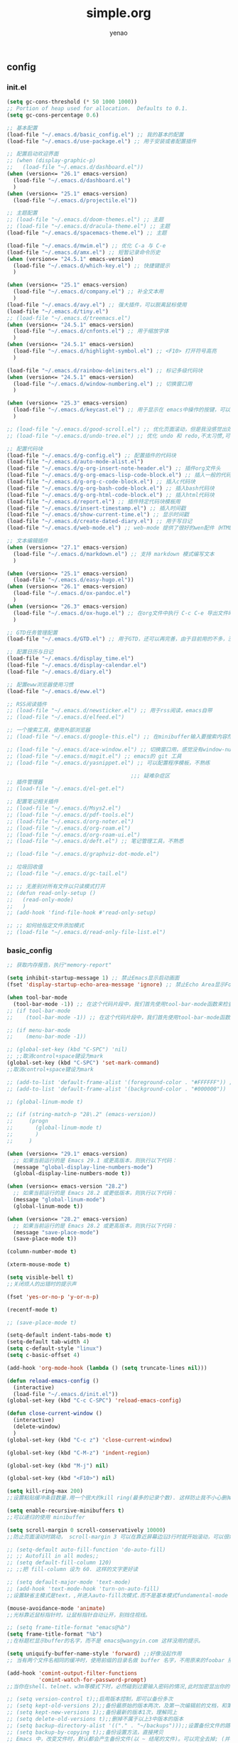 #+options: ^:nil
#+title: simple.org
#+options: \n:t
#+author: yenao
#+OPTIONS: H:3 toc:t
#+OPTIONS: toc:t

** config
*** init.el
#+begin_src emacs-lisp :tangle ~/.emacs.d/init.el
  (setq gc-cons-threshold (* 50 1000 1000))
  ;; Portion of heap used for allocation.  Defaults to 0.1.
  (setq gc-cons-percentage 0.6)

  ;; 基本配置
  (load-file "~/.emacs.d/basic_config.el") ;; 我的基本的配置
  (load-file "~/.emacs.d/use-package.el") ;; 用于安装或者配置插件

  ;; 配置启动欢迎界面
  ;; (when (display-graphic-p)
  ;;   (load-file "~/.emacs.d/dashboard.el"))
  (when (version<= "26.1" emacs-version)
	(load-file "~/.emacs.d/dashboard.el")
	)
  (when (version<= "25.1" emacs-version)
	(load-file "~/.emacs.d/projectile.el"))

  ;; 主题配置
  ;; (load-file "~/.emacs.d/doom-themes.el") ;; 主题 
  ;; (load-file "~/.emacs.d/dracula-theme.el") ;; 主题
  (load-file "~/.emacs.d/spacemacs-theme.el") ;; 主题

  (load-file "~/.emacs.d/mwim.el") ;; 优化 C-a 与 C-e
  (load-file "~/.emacs.d/amx.el") ;; 短暂记录命令历史
  (when (version<= "24.5.1" emacs-version)
	(load-file "~/.emacs.d/which-key.el") ;; 快捷键提示	  
	)

  (when (version<= "25.1" emacs-version)
	(load-file "~/.emacs.d/company.el") ;; 补全文本用  
	)
  (load-file "~/.emacs.d/avy.el") ;; 强大插件，可以脱离鼠标使用
  (load-file "~/.emacs.d/tiny.el")
  ;; (load-file "~/.emacs.d/treemacs.el")
  (when (version<= "24.5.1" emacs-version)
	(load-file "~/.emacs.d/cnfonts.el") ;; 用于缩放字体		
	)
  (when (version<= "24.5.1" emacs-version)
	(load-file "~/.emacs.d/highlight-symbol.el") ;; <F10> 打开符号高亮	
	)

  (load-file "~/.emacs.d/rainbow-delimiters.el") ;; 标记多级代码块
  (when (version<= "24.5.1" emacs-version)
	(load-file "~/.emacs.d/window-numbering.el") ;; 切换窗口用
	)

  (when (version<= "25.3" emacs-version)
	(load-file "~/.emacs.d/keycast.el") ;; 用于显示在 emacs中操作的按键，可以插件开启这个插件的模式，自动启动会于minibuffer的行列显示冲突
	)

  ;; (load-file "~/.emacs.d/good-scroll.el") ;; 优化页面滚动，但是我没感觉出效果
  ;; (load-file "~/.emacs.d/undo-tree.el") ;; 优化 undo 和 redo,不太习惯,可能是因为用得少或者不够熟悉该插件的使用方法

  ;; 配置代码块
  (load-file "~/.emacs.d/g-config.el") ;; 配置插件的代码块
  (load-file "~/.emacs.d/auto-mode-alist.el")
  (load-file "~/.emacs.d/g-org-insert-note-header.el") ;; 插件org文件头
  (load-file "~/.emacs.d/g-org-emacs-lisp-code-block.el") ;; 插入一般的代码块
  (load-file "~/.emacs.d/g-org-c-code-block.el") ;; 插入c代码块
  (load-file "~/.emacs.d/g-org-bash-code-block.el") ;; 插入bash代码块
  (load-file "~/.emacs.d/g-org-html-code-block.el") ;; 插入html代码块
  (load-file "~/.emacs.d/report.el") ;; 插件特定代码块模板用
  (load-file "~/.emacs.d/insert-timestamp.el") ;; 插入时间戳
  (load-file "~/.emacs.d/show-current-time.el") ;; 显示时间戳
  (load-file "~/.emacs.d/create-dated-diary.el") ;; 用于写日记
  (load-file "~/.emacs.d/web-mode.el") ;; web-mode 提供了很好的wen配件（HTML、JavaScript、CSS、PHP等）的代码缩进、折叠和高亮等出色的功能

  ;; 文本编辑插件
  (when (version<= "27.1" emacs-version)
	(load-file "~/.emacs.d/markdown.el") ;; 支持 markdown 模式编写文本  
	)

  (when (version<= "25.1" emacs-version)
	(load-file "~/.emacs.d/easy-hugo.el"))
  (when (version<= "26.1" emacs-version)
	(load-file "~/.emacs.d/ox-pandoc.el")
	)
  (when (version<= "26.3" emacs-version)
	(load-file "~/.emacs.d/ox-hugo.el") ;; 在org文件中执行 C-c C-e 导出文件时可以用于导出 markdown 文本	
	)

  ;; GTD任务管理配置
  (load-file "~/.emacs.d/GTD.el") ;; 用于GTD，还可以再完善，由于目前用的不多，没有过多完善

  ;; 配置日历与日记
  (load-file "~/.emacs.d/display_time.el")
  (load-file "~/.emacs.d/display-calendar.el")
  (load-file "~/.emacs.d/diary.el")

  ;; 配置eww浏览器使用习惯
  (load-file "~/.emacs.d/eww.el")

  ;; RSS阅读插件
  ;; (load-file "~/.emacs.d/newsticker.el") ;; 用于rss阅读，emacs自带
  ;; (load-file "~/.emacs.d/elfeed.el")

  ;; 一个搜索工具，使用外部浏览器
  ;; (load-file "~/.emacs.d/google-this.el") ;; 在minibuffer输入要搜索内容然后跳转到浏览器进行搜索

  ;; (load-file "~/.emacs.d/ace-window.el") ;; 切换窗口用，感觉没有window-numbering好用
  ;; (load-file "~/.emacs.d/magit.el") ;; emacs的 git 工具
  ;; (load-file "~/.emacs.d/yasnippet.el") ;; 可以配置程序模板，不熟练

										 ;;; 疑难杂症区
  ;; 插件管理器
  ;; (load-file "~/.emacs.d/el-get.el")

  ;; 配置笔记相关插件
  ;; (load-file "~/.emacs.d/Msys2.el")
  ;; (load-file "~/.emacs.d/pdf-tools.el")
  ;; (load-file "~/.emacs.d/org-noter.el")
  ;; (load-file "~/.emacs.d/org-roam.el")
  ;; (load-file "~/.emacs.d/org-roam-ui.el")
  ;; (load-file "~/.emacs.d/deft.el") ;; 笔记管理工具，不熟悉

  ;; (load-file "~/.emacs.d/graphviz-dot-mode.el")

  ;; 垃圾回收值
  ;; (load-file "~/.emacs.d/gc-tail.el")

  ;; ;; 无差别对所有文件以只读模式打开
  ;; (defun read-only-setup () 
  ;;   (read-only-mode)
  ;;   )
  ;; (add-hook 'find-file-hook #'read-only-setup)

  ;; ;; 如何给指定文件添加模式
  ;; (load-file "~/.emacs.d/read-only-file-list.el")
#+end_src

*** basic_config
#+begin_src emacs-lisp :tangle ~/.emacs.d/basic_config.el
  ;; 获取内存报告，执行"memory-report"

  (setq inhibit-startup-message 1) ;; 禁止Emacs显示启动画面
  (fset 'display-startup-echo-area-message 'ignore) ;; 禁止Echo Area显示For information about GNU Emacs and the GNU system,type C-h C-a

  (when tool-bar-mode
	(tool-bar-mode -1)) ;; 在这个代码片段中，我们首先使用tool-bar-mode函数来检查工具栏的状态。如果工具栏处于打开状态，该函数返回非nil值，表示工具栏被启用。然后，我们使用(tool-bar-mode -1)将工具栏关闭。
  ;; (if tool-bar-mode
  ;; 	(tool-bar-mode -1)) ;; 在这个代码片段中，我们首先使用tool-bar-mode函数来检查工具栏的状态。如果工具栏处于打开状态，该函数返回非nil值，表示工具栏被启用。然后，我们使用(tool-bar-mode -1)将工具栏关闭。

  ;; (if menu-bar-mode
  ;; 	(menu-bar-mode -1))

  ;; (global-set-key (kbd "C-SPC") 'nil)
  ;; ;;取消control+space键设为mark
  (global-set-key (kbd "C-SPC") 'set-mark-command)
  ;;取消control+space键设为mark

  ;; (add-to-list 'default-frame-alist '(foreground-color . "#FFFFFF")) ;; 我最初的主题设定
  ;; (add-to-list 'default-frame-alist '(background-color . "#000000"))

  ;; (global-linum-mode t)

  ;; (if (string-match-p "28\.2" (emacs-version))
  ;; 	 (progn
  ;; 	   (global-linum-mode t)
  ;; 	   )
  ;; 	 )

  (when (version<= "29.1" emacs-version)
	;; 如果当前运行的是 Emacs 29.1 或更高版本，则执行以下代码：
	(message "global-display-line-numbers-mode")
	(global-display-line-numbers-mode t))

  (when (version<= emacs-version "28.2")
	;; 如果当前运行的是 Emacs 28.2 或更低版本，则执行以下代码：
	(message "global-linum-mode")
	(global-linum-mode t))

  (when (version<= "28.2" emacs-version)
	;; 如果当前运行的是 Emacs 28.2 或更高版本，则执行以下代码：
	(message "save-place-mode")
	(save-place-mode t))

  (column-number-mode t)

  (xterm-mouse-mode t)

  (setq visible-bell t)
  ;;关闭烦人的出错时的提示声

  (fset 'yes-or-no-p 'y-or-n-p)

  (recentf-mode t)

  ;; (save-place-mode t)

  (setq-default indent-tabs-mode t)
  (setq-default tab-width 4)
  (setq c-default-style "linux")
  (setq c-basic-offset 4)

  (add-hook 'org-mode-hook (lambda () (setq truncate-lines nil)))

  (defun reload-emacs-config ()
	(interactive)
	(load-file "~/.emacs.d/init.el"))
  (global-set-key (kbd "C-c C-SPC") 'reload-emacs-config)

  (defun close-current-window ()
	(interactive)
	(delete-window)
	)
  (global-set-key (kbd "C-c z") 'close-current-window)

  (global-set-key (kbd "C-M-z") 'indent-region)

  (global-set-key (kbd "M-j") nil)

  (global-set-key (kbd "<F10>") nil)

  (setq kill-ring-max 200)
  ;;设置粘贴缓冲条目数量.用一个很大的kill ring(最多的记录个数). 这样防止我不小心删掉重要的东西

  (setq enable-recursive-minibuffers t)
  ;;可以递归的使用 minibuffer

  (setq scroll-margin 0 scroll-conservatively 10000)
  ;;防止页面滚动时跳动， scroll-margin 3 可以在靠近屏幕边沿3行时就开始滚动，可以很好的看到上下文。

  ;; (setq-default auto-fill-function 'do-auto-fill)
  ;; ;; Autofill in all modes;;
  ;; (setq default-fill-column 120)
  ;; ;;把 fill-column 设为 60. 这样的文字更好读

  ;; (setq default-major-mode 'text-mode)
  ;; (add-hook 'text-mode-hook 'turn-on-auto-fill)
  ;;设置缺省主模式是text，,并进入auto-fill次模式.而不是基本模式fundamental-mode

  (mouse-avoidance-mode 'animate)
  ;;光标靠近鼠标指针时，让鼠标指针自动让开，别挡住视线。

  ;; (setq frame-title-format "emacs@%b")
  (setq frame-title-format "%b")
  ;;在标题栏显示buffer的名字，而不是 emacs@wangyin.com 这样没用的提示。

  (setq uniquify-buffer-name-style 'forward) ;;好像没起作用
  ;; 当有两个文件名相同的缓冲时，使用前缀的目录名做 buffer 名字，不用原来的foobar 形式

  (add-hook 'comint-output-filter-functions
			'comint-watch-for-password-prompt)
  ;;当你在shell、telnet、w3m等模式下时，必然碰到过要输入密码的情况,此时加密显出你的密码

  ;; (setq version-control t);;启用版本控制，即可以备份多次
  ;; (setq kept-old-versions 2);;备份最原始的版本两次，及第一次编辑前的文档，和第二次编辑前的文档
  ;; (setq kept-new-versions 1);;备份最新的版本1次，理解同上
  ;; (setq delete-old-versions t);;删掉不属于以上3中版本的版本
  ;; (setq backup-directory-alist '(("." . "~/backups")));;设置备份文件的路径
  ;; (setq backup-by-copying t);;备份设置方法，直接拷贝
  ;; Emacs 中，改变文件时，默认都会产生备份文件(以 ~ 结尾的文件)。可以完全去掉; (并不可取)，也可以制定备份的方式。这里采用的是，把所有的文件备份都放在一个固定的地方("~/backups")。对于每个备份文件，保留最原始的两个版本和最新的1个版本。并且备份的时候，备份文件是复本，而不是原件。

  ;; (setq make-backup-files nil)
  ;; ;; 设定不产生备份文件

  ;; ;;(setq auto-save-mode nil)
  ;; ;;自动保存模式

  ;; (setq-default make-backup-files nil)
  ;; ;; 不生成临时文件

  ;; ;;允许emacs和外部其他程序的粘贴
  ;; (setq x-select-enable-clipboard t)

  (setq mouse-yank-at-point t)
  ;;使用鼠标中键可以粘贴
  ;;不要在鼠标点击的那个地方插入剪贴板内容。我不喜欢那样，经常把我的文档搞的一团糟。我觉得先用光标定位，然后鼠标中键点击要好的多。不管你的光标在文档的那个位置，或是在 minibuffer，鼠标中键一点击，X selection 的内容就被插入到那个位置。

  (setq user-full-name "yenao")
  (setq user-mail-address "hexgio@outlook.com")
  ;;设置有用的个人信息,这在很多地方有用。

  ;; (setq require-final-newline t)
  ;; ;; 自动的在文件末增加一新行

  (setq-default transient-mark-mode t)
  ;; 高亮显示选中区域

  (setq track-eol t)
  ;; 当光标在行尾上下移动的时候，始终保持在行尾。

  ;; (setq Man-notify-method 'pushy)
  ;; ;; 当浏览 man page 时，直接跳转到 man buffer。

  ;;(setq next-line-add-newlines nil)
  ;;Emacs 21 中已经是缺省设置。按 C-n 或向下键时不添加新行。

  ;; (setq sentence-end "\\([。！？]\\|……\\|[.?!][]\"')}]*\\($\\|[ \t]\\)\\)[ \t\n]*")
  ;; (setq sentence-end-double-space nil)
  ;; (setq sentence-end-double-space t)
  ;;设置 sentence-end 可以识别中文标点。不用在 fill 时在句号后插入两个空格。

  ;; (if (display-graphic-p)
  ;; 	(progn
  ;; 	  ;; GUI环境下的配置
  ;; 	  (load "~/.emacs.d/gui-config.el"))
  ;;   (progn
  ;; 	;; 非GUI环境下的配置
  ;; 	(load "~/.emacs.d/non-gui-config.el")))

#+end_src

*** use-package.el
#+begin_src emacs-lisp :tangle ~/.emacs.d/use-package.el
  ;; 初始化包管理器
  (require 'package)
  (package-initialize)

  ;; 设置软件包源
  (setq package-archives
		'(
		  ("GNU ELPA"     . "https://elpa.gnu.org/packages/")
		  ("MELPA Stable" . "https://stable.melpa.org/packages/")
		  ("melpa" . "https://melpa.org/packages/")
		  )
		)
  ;; 安装 use-package（如果还未安装）
  (unless (package-installed-p 'use-package)
	(package-refresh-contents)
	(package-install 'use-package))

  ;; 加载并自动安装软件包
  (eval-when-compile
	(require 'use-package))
  (require 'bind-key)
  ;; 设置 use-package 的一些常用选项
  (setq use-package-always-ensure t   ; 自动安装软件包
		use-package-verbose t        ; 在 *Messages* 缓冲区中详细显示加载信息
		use-package-compute-statistics t) ; 收集并显示 use-package 使用的时间信息

  ;; Your use-package package configurations start here...

#+end_src

*** dashboard
#+begin_src emacs-lisp :tangle ~/.emacs.d/dashboard.el
  (use-package dashboard
	:ensure t
	:config
	;; (setq dashboard-banner-logo-title "Welcome to Emacs!") ;; 个性签名，随读者喜好设置
	;; (setq dashboard-projects-backend 'projectile) ;; 读者可以暂时注释掉这一行，等安装了 projectile 后再使用
	(setq dashboard-startup-banner 'official) ;; 也可以自定义图片
	(setq dashboard-items '((recents  . 5)   ;; 显示多少个最近文件
							(bookmarks . 5)  ;; 显示多少个最近书签
							(projects . 10))) ;; 显示多少个最近项目
	(dashboard-setup-startup-hook))
#+end_src

*** projectile
#+begin_src emacs-lisp :tangle ~/.emacs.d/projectile.el
  (use-package projectile
	:ensure t)
#+end_src
*** doom-themes
#+begin_src emacs-lisp :tangle ~/.emacs.d/doom-themes.el
  (use-package doom-themes
	:ensure t
	:config
	;; Global settings (defaults)
	(setq doom-themes-enable-bold nil    ; if nil, bold is universally disabled
		  doom-themes-enable-italic t) ; if nil, italics is universally disabled
	(load-theme 'doom-monokai-octagon t)
	(doom-themes-treemacs-config))
#+end_src

*** dracula-theme
#+begin_src emacs-lisp :tangle ~/.emacs.d/dracula-theme.el
  (use-package dracula-theme
	:ensure t
	:config
	(load-theme 'dracula t)
	)
#+end_src

*** spacemacs-theme
#+begin_src emacs-lisp :tangle ~/.emacs.d/spacemacs-theme.el
  (use-package spacemacs-theme
	:ensure t
	:config
	(load-theme 'spacemacs-dark t)  ; Dark theme
	;; 或者
	;; (load-theme 'spacemacs-light t) ; Light theme
	)
#+end_src

*** g-config
#+begin_src emacs-lisp :tangle ~/.emacs.d/g-config.el
  (defun g-config ()
	(interactive)
	(insert "*** \n#+begin_src emacs-lisp :tangle ~/.emacs.d/\n\n#+end_src")
	)
#+end_src

*** g-org-insert-note-header
#+begin_src emacs-lisp :tangle ~/.emacs.d/g-org-insert-note-header.el
  (defun g-org-insert-note-header () ;;; 定义一个名为g-org-insert-note-header ()的函数
	(interactive) ;;; 函数的一个特殊声明，表示函数可以被用户调用
	(insert "#+options: ^:nil\n#+title: \n#+options: \\n:t\n#+author: yenao\n#+OPTIONS: H:10 toc:t\n")) ;;; insert函数用于在当前 光标位置插入指定的文本内容，当你调用这个函数时，它会在当前光标位置插入文本#+options: ^:nil、#+title:  和#+author: yenao
  ;; #+LANGUAGE: zh-CN ;; zh-CN或者en
#+end_src

*** g-org-emacs-lisp-code-block
#+begin_src emacs-lisp :tangle ~/.emacs.d/g-org-emacs-lisp-code-block.el
  (defun g-org-emacs-lisp-code-block ()
	(interactive)
	(insert "#+begin_src emacs-lisp :tangle no\n\n#+end_src")
	)
#+end_src

*** g-org-c-code-block
#+begin_src emacs-lisp :tangle ~/.emacs.d/g-org-c-code-block.el
  (defun g-org-c-code-block ()
	(interactive)
	(insert "#+begin_src c :tangle no\n\n#+end_src")
	)
#+end_src

*** g-org-bash-code-block
#+begin_src emacs-lisp :tangle ~/.emacs.d/g-org-bash-code-block.el
  (defun g-org-bash-code-block ()
	(interactive)
	(insert "#+begin_src bash :tangle no\n\n#+end_src")
	)
#+end_src

*** g-org-html-code-block
#+begin_src emacs-lisp :tangle ~/.emacs.d/g-org-html-code-block.el
  (defun g-org-html-code-block ()
	(interactive)
	(insert "#+begin_src html :tangle no\n\n#+end_src")
	)
#+end_src

*** report
#+begin_src emacs-lisp :tangle ~/.emacs.d/report.el
  (defun add-code-block ()
	"在当前位置添加一个代码块，并以时间作为块名进行命名"
	(interactive)
	(let* ((time (format-time-string "%Y-%m-%d"))  ; 获取当前时间
		   (clean-time (replace-regexp-in-string "[-:]" "" time))  ; 去除时间中的破折号和冒号
		   (block-name (concat clean-time))  ; 构建代码块名
		   (code-block (format
						"*** %s
  ,#+BEGIN_SRC emacs-lisp :tangle %s.txt
  %s: name\n1、
  ,#+END_SRC"
						block-name clean-time block-name)))
	  (insert code-block)))  ; 在当前位置插入代码块

  ;; 设置快捷键 C-c b 绑定到 add-code-block 函数
  (global-set-key (kbd "C-c SPC r") 'add-code-block)

  ;; 为什么%s会被替换为时间戳而不是其他内容被替换为时间戳，原理是什么
  ;; 	这是因为在 Emacs Lisp 中，`format` 函数的工作方式类似于 C 语言中的 `printf` 函数。`format` 函数接受一个格式字符串和一系列参数，然后根据格式字符串中的格式指定符（如 `%s`、`%d` 等）将后续的参数插入到格式字符串中。

  ;;   在你的代码中，`format` 函数的格式字符串是：

  ;;   ```lisp
  ;;   "*** %s
  ;;   #+BEGIN_SRC emacs-lisp :tangle %s.txt
  ;;   %s: name\n1、
  ;;   #+END_SRC"
  ;;   ```

  ;;   这个字符串中有三个 `%s`，所以 `format` 函数需要三个额外的参数。在你的代码中，这三个参数都是 `block-name`，即你处理过的时间戳。

  ;;   所以，当 `format` 函数运行时，它会依次取出 `block-name`，并将其插入到格式字符串中的 `%s` 的位置。这就是为什么 `%s` 会被替换为时间戳的原理。

  ;;   如果你希望将不同的内容插入到格式字符串中，你只需提供不同的参数即可。例如：

  ;;   ```lisp
  ;;   (format "Hello, %s! Today is %s." "Alice" "Monday")
  ;;   ```

  ;;   这段代码会返回字符串 "Hello, Alice! Today is Monday."。
  ;; ******************************************************************************
  ;; 这句有什么用：(block-name (concat clean-time))  ; 构建代码块名
  ;;   这一句 `(block-name (concat clean-time))` 的作用是创建一个新的变量 `block-name`，并将其设置为 `clean-time` 的值。

  ;; 在这个上下文中，`clean-time` 是一个已经去除了破折号和冒号的时间字符串。`concat` 函数通常用于连接多个字符串，但在这里，它只有一个参数 `clean-time`，所以它实际上只是返回 `clean-time` 的值。

  ;; 因此，这一句的效果就是创建了一个新的变量 `block-name`，并将其设置为与 `clean-time` 相同的值。后面的代码中使用 `block-name` 作为代码块的名字。

  ;; 如果你的代码中没有需要使用不同的名称来表示清理过的时间戳，那么这一行代码实际上是不必要的，你可以直接使用 `clean-time`。但是，如果你打算在后续的代码中修改 `block-name` 或 `clean-time` 的值，那么这一行代码就很有用了，因为它确保了 `block-name` 和 `clean-time` 是两个独立的变量，修改一个不会影响另一个。
#+end_src

*** insert-timestamp
#+begin_src emacs-lisp :tangle ~/.emacs.d/insert-timestamp.el
  (defun insert-timestamp ()
	(interactive)
	(insert (format-time-string "%Y%m%d%H%M%S")))

  (global-set-key (kbd "C-c t") 'insert-timestamp)
#+end_src
*** show-current-time
#+begin_src emacs-lisp :tangle ~/.emacs.d/show-current-time.el
(defun show-current-time ()
  (interactive)
  (let ((current-time (format-time-string "%Y%m%d%H%M%S")))
    (message "%s" current-time)))

(global-set-key (kbd "C-c s") 'show-current-time)  ; 绑定到快捷键 C-c s
#+end_src
*** create-dated-diary
#+begin_src emacs-lisp :tangle ~/.emacs.d/create-dated-diary.el
  (defun create-dated-diary ()
	(interactive)
	(let* ((current-date-time (format-time-string "%Y%m%d%H%M%S"))
		   (diary-filename (concat "~/diary/diary_" current-date-time ".org")))
	  (find-file diary-filename)))

  (global-set-key (kbd "C-c d") 'create-dated-diary)

#+end_src
*** web-mode
#+begin_src emacs-lisp :tangle ~/.emacs.d/web-mode.el
  (use-package web-mode
	:ensure t
	)
#+end_src

*** ace-window
#+begin_src emacs-lisp :tangle ~/.emacs.d/ace-window.el
  (use-package ace-window
	:ensure t
	:defer 3
	:bind (("C-x o" . 'ace-window)))
#+end_src

*** GTD
#+begin_src emacs-lisp :tangle ~/.emacs.d/GTD.el
  ;; 尝试配置GTD
  (unless (file-exists-p "~/.emacs.d/OneDrive")
	(make-directory "~/.emacs.d/OneDrive")
	);; 检测OneDrive目录是否存在，如果不存在就创建这个目录
  (unless (file-exists-p "~/.emacs.d/OneDrive/org")
	(make-directory "~/.emacs.d/OneDrive/org")
	);; 检测org目录是否存在，如果不存在就创建这个目录
  (let ((filename "~/.emacs.d/my-agenda.el")) ;; 如果my-agenda.el文件不存在，就创建这个文件，如果需要往该文件内写入内容，将该段该中insert的注释取消即可
	(unless (file-exists-p filename)
	  (with-temp-file filename
		;; (insert "这是文件内容") ;; 写入文件内容
		)))
  (let ((filename "~/.emacs.d/OneDrive/org/todo.org")) ;; 如果todo.org文件不存在，就创建这个文件，如果需要往该文件内写入内容，将该段该中insert的注释取消即可
	(unless (file-exists-p filename)
	  (with-temp-file filename
		;; (insert "这是文件内容") ;; 写入文件内容
		)))

  (load-file "~/.emacs.d/my-agenda.el") ;; 加载my-agenda.el配置文件
  (setq org-agenda-files '("~/.emacs.d/OneDrive/org")) ;; 指定data存放目录
  (setq org-default-notes-file "~/.emacs.d/OneDrive/org/todo.org") ;; 配置好data目录后，再配置具体要将信息写于哪个文件，可以配置多个文件，出于简化，这里将所有的agenda todo写入~/Onedrive/org/todo.org文件下
  (global-set-key "\C-cl" 'org-store-link)
  (global-set-key "\C-cc" 'org-capture)
  (global-set-key "\C-ca" 'org-agenda)
  (global-set-key "\C-cb" 'org-iswitchb)
  (define-key global-map "\C-cr" 'remember)

  (setq org-todo-keywords '((sequence "TODO(t!)" "NEXT(n)" "WAITTING(w)" "SOMEDAY(s)" "|" "DONE(d@/!)" "ABORT(a@/!)")))
  (setq org-tag-alist '(("@office" . ?w) ("@home" . ?h) ("traffic" . ?t) ("computer" . ?c) ("nocomputer" . ?n) ("either" . ?e) ("immediately" . ?i) ("wait" . ?w) ("action" . ?a)))
#+end_src

*** easy-hugo
#+begin_src emacs-lisp :tangle ~/.emacs.d/easy-hugo.el
  (use-package easy-hugo
	:ensure t
	:defer 3
	)
#+end_src

*** ox-hugo
#+begin_src emacs-lisp :tangle ~/.emacs.d/ox-hugo.el
  (unless (file-exists-p "~/hugo/")
	(make-directory "~/hugo/")
	)
  (unless (file-exists-p "~/hugo/project/")
	(make-directory "~/hugo/project/")
	)
  (unless (file-exists-p "~/hugo/static/")
	(make-directory "~/hugo/static/")
	)
  (use-package ox-hugo
	:ensure t
	:defer 3
	:config
	(setq org-hugo-base-dir "~/hugo/project/")
	)
#+end_src

*** org-noter
#+begin_src emacs-lisp :tangle ~/.emacs.d/org-noter.el
  (use-package org-noter
	:ensure t
	:defer 3
	)
#+end_src

*** pdf-tools
#+begin_src emacs-lisp :tangle ~/.emacs.d/pdf-tools.el
  (use-package pdf-tools
	:ensure t
	:init
	(pdf-loader-install))
  (add-hook 'pdf-view-mode-hook (lambda () (display-line-numbers-mode -1)))

  (defun pdf-view-kill-rmn-ring-save ()
	"Copy the region to the `kill-ring' after remove all newline characters."
	(interactive)
	(pdf-view-assert-active-region)
	(let* ((txt (replace-regexp-in-string "\n" " "
										  (car (pdf-view-active-region-text)))))
	  (pdf-view-deactivate-region)
	  (kill-new txt)))

  ;; (use-package pdf-view-mode
  ;;   :bind
  ;;   ("C-c C-w" . pdf-view-kill-rmn-ring-save))
#+end_src

*** org-roam
#+begin_src emacs-lisp :tangle ~/.emacs.d/org-roam.el
  (unless (file-exists-p "~/.emacs.d/roam")
	(make-directory "~/.emacs.d/roam")
	)
  (use-package org-roam
	:ensure t
	:after org
	:init
	(setq org-roam-v2-ack t) ;; Acknowledge V2 upgrade
	;; :config
	;; (org-roam-setup) ;; 该配置有问题， 尚不清楚原因

	:custom
	(org-roam-directory "~/.emacs.d/roam/") ; 设置 org-roam 目录
	:bind
	(("C-c n f" . org-roam-node-find)
	 (:map org-mode-map
		   (("C-c n i" . org-roam-node-insert)
			("C-c n o" . org-id-get-create)
			("C-c n t" . org-roam-tag-add)
			("C-c n a" . org-roam-alias-add)
			("C-c n l" . org-roam-buffer-toggle)))))
#+end_src

*** org-roam-ui
#+begin_src emacs-lisp :tangle ~/.emacs.d/org-roam-ui.el
  (use-package org-roam-ui
	:ensure t
	:after org-roam
	:config
	(setq org-roam-ui-port 9000
		  org-roam-ui-sync-theme t
		  org-roam-ui-follow t
		  org-roam-ui-update-on-save t
		  org-roam-ui-open-on-start nil))
#+end_src

*** deft
#+begin_src emacs-lisp :tangle ~/.emacs.d/deft.el
  (unless (file-exists-p "~/.emacs.d/roam")
	(make-directory "~/.emacs.d/roam")
	)  
  (use-package deft
	:ensure t
	:commands (deft)
	:custom
	(deft-directory "~/.emacs.d/roam")
	(deft-recursive t))
#+end_src

*** magit
#+begin_src emacs-lisp :tangle ~/.emacs.d/magit.el
  (use-package magit
	:ensure t
	:defer t
	)
#+end_src

*** yasnippet
#+begin_src emacs-lisp :tangle ~/.emacs.d/yasnippet.el
  ;; (defun move-file-to-folder (file folder)
  ;;   "Move FILE to FOLDER. If FOLDER does not exist, create it."
  ;;   (unless (file-exists-p folder)
  ;; 	(make-directory folder t))
  ;;   (let ((new-path (expand-file-name (file-name-nondirectory file) folder)))
  ;; 	(rename-file file new-path)
  ;; 	(message "Moved %s to %s" file new-path)
  ;; 	))

  ;; (move-file-to-folder "~/hugo" "~/snippets/org-mode/")

  ;; (unless (file-exists-p "~/snippets")
  ;;   (make-directory "~/snippets"))
  ;; (unless (file-exists-p "~/snippets/org-mode")
  ;;   (make-directory "~/snippets/org-mode"))

  ;; (unless (file-exists-p "~/snippets")
  ;;   (make-directory "~/snippets"))
  ;; (unless (file-exists-p "~/snippets/org-mode")
  ;;   (make-directory "~/snippets/org-mode"))
  ;; (defun move-file-to-folder (file folder)
  ;;   "Move FILE to FOLDER. If FOLDER does not exist, create it."
  ;;   (unless (file-exists-p folder)
  ;; 	(make-directory folder t))
  ;;   (let ((new-path (expand-file-name (file-name-nondirectory file) folder)))
  ;; 	(rename-file file new-path)
  ;; 	(message "Moved %s to %s" file new-path)
  ;; 	))

  ;; (move-file-if-not-exists "~/hugo" "~/snippets/org-mode/")
  ;; (move-file-to-folder "~/.emacs.d/hugo" "~/.emacs.d/snippets/org-mode/")

  ;; (defun move-file-if-not-exists (file folder)
  ;;   "Move FILE to FOLDER if FILE does not exist in the folder."
  ;;   (let ((new-path (expand-file-name (file-name-nondirectory file) folder)))
  ;; 	(unless (file-exists-p new-path)
  ;; 	  (rename-file file new-path)
  ;; 	  (message "Moved %s to %s" file new-path))))

  ;; (move-file-if-not-exists "~/hugo" "~/snippets/org-mode/")

  ;; (use-package yasnippet
  ;;   :ensure t
  ;;   :init (yas-global-mode t)
  ;;   :config
  ;;   (yas-reload-all)
  ;;   (add-hook 'prog-mode-hook #'yas-minor-mode)
  ;;   (add-hook 'org-mode-hook #'yas-minor-mode)
  ;;   ;; :bind ("C-c y" . yas-expand))

  (use-package yasnippet
  :ensure t
  :init (yas-global-mode 1)
  :config (yas-reload-all))

#+end_src

*** projectile
#+begin_src emacs-lisp :tangle ~/.emacs.d/projectile.el
  (use-package projectile
	:ensure t)
#+end_src

*** markdown
#+begin_src emacs-lisp :tangle ~/.emacs.d/markdown.el
  (use-package markdown-mode
	:ensure t
	:defer t
	:config
	;;markdown设置
	(autoload 'markdown-mode "markdown-mode"
	  "Major mode for editing Markdown files" t)
	(add-to-list 'auto-mode-alist '("\\.text\\'" . markdown-mode))
	(add-to-list 'auto-mode-alist '("\\.markdown\\'" . markdown-mode))
	(add-to-list 'auto-mode-alist '("\\.md\\'" . markdown-mode))
	)
#+end_src

*** ox-pandoc
#+begin_src emacs-lisp :tangle ~/.emacs.d/ox-pandoc.el
  (use-package ox-pandoc
	:ensure t
	:defer t
	)
#+end_src

*** newsticker
#+begin_src emacs-lisp :tangle ~/.emacs.d/newsticker.el
  (use-package newsticker
	:ensure nil
	:init
	(setq newsticker-retrieval-interval 0
		  newsticker-ticker-interval 0)
	:config
	(global-set-key (kbd "C-c n") 'newsticker-show-news)
	(setq newsticker-show-full-article-content t)
	(defun my/leader-keys ()
	  "on" '(my/newsticker-treeview-in-new-tab :wk "newsticker"))
	(defun my/newsticker-treeview-in-new-tab ()
	  (interactive)
	  (let (succ)
		(unwind-protect
			(progn
			  (tab-bar-new-tab)
			  (call-interactively #'newsticker-treeview)
			  (tab-bar-rename-tab "newsticker")
			  (setq succ t))
		  (unless succ
			(tab-bar-close-tab)))))

	(defun my/newsticker-treeview-quit-and-close-tab ()
	  (interactive)
	  (newsticker-treeview-quit)
	  (newsticker-stop)
	  (tab-close))

	(defun general-define-key ()
	  :keymaps 'newsticker-treeview-mode-map
	  :states 'normal
	  "q" 'my/newsticker-treeview-quit-and-close-tab)

	:custom
	(newsticker-url-list '(
						   ;; ("title" "URL" other options)
						   ("少数派" "https://sspai.com/feed")
						   ("Luckydesigner" "https://www.luckydesigner.space/feed")
						   ("极客部落" "https://g22z.com/feed")
						   ("国光" "https://www.sqlsec.com/atom.xml")
						   ("面向信仰的编程" "https://draveness.me/feed.xml")
						   ))
	(newsticker-retrieval-method 'extern)
	(newsticker-wget-name "curl")
	(newsticker-wget-arguments '("--disable" "--silent" "--location" "--proxy" "socks5://127.0.0.1:7890"))
	(newsticker-url-list-defaults nil)    ;remove default list (i.e. emacswiki)
	(newsticker-automatically-mark-items-as-old nil))
#+end_src

*** mwim
#+begin_src emacs-lisp :tangle ~/.emacs.d/mwim.el
  (use-package mwim
	:ensure t
	:defer 3
	:bind
	("C-a" . mwim-beginning-of-code-or-line)
	("C-e" . mwim-end-of-code-or-line))
#+end_src

*** amx
#+begin_src emacs-lisp :tangle ~/.emacs.d/amx.el
  (use-package amx
	:ensure t
	:defer 3
	:init (amx-mode))
#+end_src

*** which-key
#+begin_src emacs-lisp :tangle ~/.emacs.d/which-key.el
  (use-package which-key
	:ensure t
	:defer 1
	:init (which-key-mode))
#+end_src

*** company.el
#+begin_src emacs-lisp :tangle ~/.emacs.d/company.el
  (use-package company
	:ensure t
	:defer 3
	:init (global-company-mode t)
	:config
	(setq company-minimum-prefix-length 1)
	(setq company-tooltip-align-annotations t)
	(setq company-idle-delay 0.0)
	(setq company-show-numbers t)
	(setq company-selection-wrap-around t)
	(setq company-transformers '(company-sort-by-occurrence)))
#+end_src

*** avy
#+begin_src emacs-lisp :tangle ~/.emacs.d/avy.el
  (use-package avy
	:ensure t
	:defer 3
	:bind
	(("M-j" . avy-goto-char-timer)))
#+end_src

*** tiny
#+begin_src emacs-lisp :tangle ~/.emacs.d/tiny.el
  (use-package tiny
	:ensure t
	:defer 3
	;; 可选绑定快捷键，笔者个人感觉不绑定快捷键也无妨
	:bind
	("C-;" . tiny-expand))
#+end_src

*** treemacs
#+begin_src emacs-lisp :tangle ~/.emacs.d/treemacs.el
  (use-package treemacs
	:ensure t
	:defer 3
	:config
	(treemacs-tag-follow-mode)
	:bind
	(:map global-map
		  ("M-0"       . treemacs-select-window)
		  ("C-x t 1"   . treemacs-delete-other-windows)
		  ("C-x t t"   . treemacs)
		  ("C-x t B"   . treemacs-bookmark)
		  ("C-x t C-t" . treemacs-find-file)
		  ("C-x t M-t" . treemacs-find-tag))
	(:map treemacs-mode-map
		  ("/" . treemacs-advanced-helpful-hydra)))

  (use-package treemacs-projectile
	:ensure t
	:after (treemacs projectile))

  (use-package lsp-treemacs
	:ensure t
	:after (treemacs lsp))
#+end_src

*** cnfonts
参考链接:
[[https://github.com/tumashu/cnfonts][cnfonts，A simple Chinese fonts config tool]]
[[https://blog.csdn.net/fareast_mzh/article/details/94720439][emacs 调整字体大小]]
#+begin_src emacs-lisp :tangle ~/.emacs.d/cnfonts.el
  (use-package cnfonts
	:ensure t
	:defer 3
	:init (cnfonts-mode t)
	:config
	(define-key cnfonts-mode-map (kbd "C--") #'cnfonts-decrease-fontsize)
	(define-key cnfonts-mode-map (kbd "C-=") #'cnfonts-increase-fontsize)
	)
#+end_src

*** highlight-symbol
#+begin_src emacs-lisp :tangle ~/.emacs.d/highlight-symbol.el
  (use-package highlight-symbol
	:ensure t
	:defer 3
	:init (highlight-symbol-mode)
	:bind ("<f10>" . highlight-symbol)) ;; 按下 F10 键就可高亮当前符号
#+end_src

*** rainbow-delimiters
#+begin_src emacs-lisp :tangle ~/.emacs.d/rainbow-delimiters.el
  (use-package rainbow-delimiters
	:ensure t
	:defer 3
	:hook (prog-mode . rainbow-delimiters-mode))
#+end_src

*** window-numbering
#+begin_src emacs-lisp :tangle ~/.emacs.d/window-numbering.el
  (use-package window-numbering
	:ensure t
	;; :defer 3
	:init (window-numbering-mode t)
	)
#+end_src

*** keycast
#+begin_src emacs-lisp :tangle ~/.emacs.d/keycast.el
  (use-package keycast
	:ensure t
	:defer t
	)
#+end_src

*** eww
#+begin_src emacs-lisp :tangle ~/.emacs.d/eww.el
  (use-package eww
	:ensure nil
	:defer 3
	:config
	;; (with-eval-after-load 'eww  
	;; 	(custom-set-variables  
	;; 	 '(eww-search-prefix "https://bing.com/search?q="))  
	;; 	)
	(custom-set-variables  
	 '(eww-search-prefix "https://bing.com/search?q="))

	(prefer-coding-system 'utf-8)
	(setq-default buffer-file-coding-system 'utf-8)
	(setq eww-use-external-webkit t)
	(setq-default eww-ems-internal-uses-webkit t)
	;; 如果想尝试用外部浏览器浏览网页的话可以考虑折腾下面的命令
	;; (setq browse-url-generic-program "浏览器命令")
	;; (setq browse-url-browser-function 'browse-url-generic)
	;; (setq browse-url-generic-program "firefox")
	;; (setq browse-url-browser-function 'browse-url-generic)

	;; (when (display-graphic-p)
	;; 	(setq eww-toggle-images t))
	)
#+end_src

*** display_time
#+begin_src emacs-lisp :tangle ~/.emacs.d/display_time.el
  (display-time-mode 1);;启用时间显示设置，在minibuffer上面的那个杠上
  (setq display-time-24hr-format t);;时间使用24小时制
  (setq display-time-day-and-date t);;时间显示包括日期和具体时间
  ;; (setq display-time-use-mail-icon t);;时间栏旁边启用邮件设置
  ;; (setq display-time-interval 10);;时间的变化频率，单位多少来着？
#+end_src

*** display-calendar
#+begin_src emacs-lisp :tangle ~/.emacs.d/display-calendar.el
  ;; 设置 calendar 的显示
  (setq calendar-remove-frame-by-deleting t)
  (setq calendar-week-start-day 1) ; 设置星期一为每周的第一天
  (setq mark-diary-entries-in-calendar t) ; 标记calendar上有diary的日期
  (setq mark-holidays-in-calendar nil) ; 为了突出有diary的日期，calendar上不标记节日
  (setq view-calendar-holidays-initially nil) ; 打开calendar的时候不显示一堆节日

  ;; 去掉不关心的节日，设定自己在意的节日，在 calendar 上用 h 显示节日
  (setq christian-holidays nil)
  (setq hebrew-holidays nil)
  (setq islamic-holidays nil)
  (setq solar-holidays nil)
  (setq general-holidays '((holiday-fixed 1 1 "元旦")
						   (holiday-fixed 2 14 "情人节")
						   (holiday-fixed 3 14 "白色情人节")
						   (holiday-fixed 4 1 "愚人节")
						   (holiday-fixed 5 1 "劳动节")
						   (holiday-float 5 0 2 "母亲节")
						   (holiday-fixed 6 1 "儿童节")
						   (holiday-float 6 0 3 "父亲节")
						   (holiday-fixed 7 1 "建党节")
						   (holiday-fixed 8 1 "建军节")
						   (holiday-fixed 9 10 "教师节")
						   (holiday-fixed 10 1 "国庆节")
						   (holiday-fixed 12 25 "圣诞节")))

  ;;Calendar模式支持各种方式来更改当前日期
  ;;（这里的“前”是指还没有到来的那一天，“后”是指已经过去的日子）
  ;; q 退出calendar模式
  ;; C-f 让当前日期向前一天
  ;; C-b 让当前日期向后一天
  ;; C-n 让当前日期向前一周
  ;; C-p 让当前日期向后一周
  ;; M-} 让当前日期向前一个月
  ;; M-{ 让当前日期向后一个月
  ;; C-x ] 让当前日期向前一年
  ;; C-x [ 让当前日期向后一年
  ;; C-a 移动到当前周的第一天
  ;; C-e 移动到当前周的最后一天
  ;; M-a 移动到当前月的第一天
  ;; M-e 多动到当前月的最后一天
  ;; M-< 移动到当前年的第一天
  ;; M-> 移动到当前年的最后一天

  ;;Calendar模式支持移动多种移动到特珠日期的方式
  ;; g d 移动到一个特别的日期
  ;; o 使某个特殊的月分作为中间的月分
  ;; . 移动到当天的日期
  ;; p d 显示某一天在一年中的位置，也显示本年度还有多少天。
  ;; C-c C-l 刷新Calendar窗口

  ;; Calendar支持生成LATEX代码。
  ;; t m 按月生成日历
  ;; t M 按月生成一个美化的日历
  ;; t d 按当天日期生成一个当天日历
  ;; t w 1 在一页上生成这个周的日历
  ;; t w 2 在两页上生成这个周的日历
  ;; t w 3 生成一个ISO-SYTLE风格的当前周日历
  ;; t w 4 生成一个从周一开始的当前周日历
  ;; t y 生成当前年的日历

  ;;EMACS Calendar支持配置节日：
  ;; h 显示当前的节日
  ;; x 定义当天为某个节日
  ;; u 取消当天已被定义的节日
  ;; e 显示所有这前后共三个月的节日。
  ;; M-x holiday 在另外的窗口的显示这前后三个月的节日。


  ;; 另外，还有一些特殊的，有意思的命令：
  ;; S 显示当天的日出日落时间(是大写的S)
  ;; p C 显示农历可以使用
  ;; g C 使用农历移动日期可以使用

  ;;-----------日历设置结束----------------
#+end_src

*** diary
#+begin_src emacs-lisp :tangle ~/.emacs.d/diary.el
  ;;-----------日记设置---------------------

  (unless (file-exists-p "~/diary/")
	(make-directory "~/diary/")
	)
  (let ((filename "~/diary/diary")) 
	(unless (file-exists-p filename)
	  (with-temp-file filename)))  
  (setq diary-file "~/diary/diary");; 默认的日记文件
  (setq diary-mail-addr "hexgio@outlook.com")
  (add-hook 'diary-hook 'appt-make-list)
  ;;当你创建了一个'~/diary'文件，你就可以使用calendar去查看里面的内容。你可以查看当天的事件，相关命令如下 ：
  ;; d 显示被选中的日期的所有事件
  ;; s 显示所有事件，包括过期的，未到期的等等

  ;; 创建一个事件的样例：
  ;; 02/11/1989
  ;; Bill B. visits Princeton today
  ;; 2pm Cognitive Studies Committee meeting
  ;; 2:30-5:30 Liz at Lawrenceville
  ;; 4:00pm Dentist appt
  ;; 7:30pm Dinner at George's
  ;; 8:00-10:00pm concert

  ;; 创建事件的命令：
  ;; i d 为当天日期添加一个事件
  ;; i w 为当天周创建一个周事件
  ;; i m 为当前月创建一个月事件
  ;; i y 为当前年创建一个年事件
  ;; i a 为当前日期创建一个周年纪念日
  ;; i c 创建一个循环的事件

  ;;----------日记设置结束-----------------
#+end_src

*** auto-mode-alist
#+begin_src emacs-lisp :tangle ~/.emacs.d/auto-mode-alist.el
  (setq auto-mode-alist
		;; 将文件模式和文件后缀关联起来
		(append '(("\\.py\\'" . python-mode)
				  ("\\.s?html?\\'" . web-mode)
				  ("\\.asp\\'" . html-helper-mode)
				  ("\\.phtml\\'" . html-helper-mode)
				  ("\\.css\\'" . css-mode))
				auto-mode-alist))
#+end_src

*** use-package_simple
#+begin_src emacs-lisp :tangle no
  (require 'package)
  (package-initialize)
  (unless (package-installed-p 'use-package)
	(package-refresh-contents)
	(package-install 'use-package))
  (eval-when-compile
	(require 'use-package))
  (require 'bind-key)
#+end_src

*** graphviz-dot-mode
#+begin_src emacs-lisp :tangle ~/.emacs.d/graphviz-dot-mode.el
(use-package graphviz-dot-mode
  :ensure t
  :config
  (setq graphviz-dot-indent-width 4))

(use-package company-graphviz-dot)
#+end_src 

*** read-only-file-list
#+begin_src emacs-lisp :tangle ~/.emacs.d/read-only-file-list.el
  (defvar read-only-file-list
	(list
	 (expand-file-name "~/testReadOnly.org")
	 ))

  (defun enable-read-only-fn ()
	(when (member (expand-file-name (buffer-file-name)) read-only-file-list)
	  (read-only-mode 1)))

  (add-hook 'find-file-hook #'enable-read-only-fn)
#+end_src
